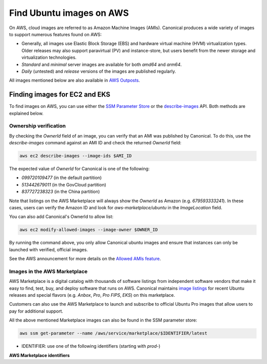 Find Ubuntu images on AWS
=========================

On AWS, cloud images are referred to as Amazon Machine Images (AMIs). Canonical produces a wide variety of images to support numerous features found on AWS:

* Generally, all images use Elastic Block Storage (EBS) and hardware virtual machine (HVM) virtualization types. Older releases may also support paravirtual (PV) and instance-store, but users benefit from the newer storage and virtualization technologies.
* `Standard` and `minimal` server images are available for both `amd64` and `arm64`.
* `Daily` (untested) and `release` versions of the images are published regularly.

All images mentioned below are also available in `AWS Outposts <https://aws.amazon.com/outposts/>`_.


Finding images for EC2 and EKS
------------------------------

To find images on AWS, you can use either the `SSM Parameter Store`_ or the `describe-images`_ API. Both methods are explained below.

.. tabs::
   .. tab:: Using SSM Parameter Store

      The SSM Parameter Store is a hierarchical data service provided by AWS for configuration management. It can be used to store passwords, license codes, configuration strings, Amazon Machine Image (AMI) IDs, and more. Canonical provides a set of publicly available parameters in the parameter store under the hierarchy ``/aws/service/canonical``. One useful set of parameters available under that hierarchy is the set of latest AMI IDs for Ubuntu images. These IDs can be found programmatically using the AWS CLI.

      .. tabs::
         
         .. tab:: EC2

            For EC2, find the latest AMI ID using:

            .. code-block::

               aws ssm get-parameters --names \
                  /aws/service/canonical/ubuntu/server/24.04/stable/current/amd64/hvm/ebs-gp3/ami-id

            The format for the parameter is:

            .. code-block::

               ubuntu/$PRODUCT/$RELEASE/stable/current/$ARCH/$VIRT_TYPE/$VOL_TYPE/ami-id

            * PRODUCT: `server`, `server-minimal`, `pro-server` or `pro-minimal`
            * RELEASE: `noble`, 24.04, `jammy`, `22.04`, `focal`, `20.04`, `bionic`, `18.04`, `xenial`, or `16.04`
            * ARCH: `amd64` or `arm64`
            * VIRT_TYPE: `hvm` or `pv` (only for legacy releases ≤ 16.04)
            * VOL_TYPE: `ebs-gp3` (for >=23.10), `ebs-gp2` (for <=23.04), `ebs-io1`, `ebs-standard`, or `instance-store`

            In place of `current`, the serial number given to an image can also be used (e.g., `20250804`):

            .. code-block::
               
               ubuntu/$PRODUCT/$RELEASE/stable/$SERIAL/$ARCH/$VIRT_TYPE/$VOL_TYPE/ami-id
               

         .. tab:: EKS
            
            For EKS, the latest EKS AMI ID for each supported EKS version can be found in the SSM parameter store using:

            .. code-block::

               aws ssm get-parameters --names /aws/service/canonical/ubuntu/eks/24.04/1.31/stable/current/amd64/hvm/ebs-gp3/ami-id

            The format for the parameter is:

            .. code-block::

               ubuntu/$EKS_PRODUCT/$RELEASE/$K8S_VERSION/stable/current/$ARCH/hvm/$VOL_TYPE/ami-id

            * EKS_PRODUCT: `eks` or `eks-pro`
            * RELEASE: `noble`, `24.04` (for EKS 1.31 or greater, or EKS Pro); `jammy`, `22.04` (for EKS 1.29 or greater, or EKS Pro); `focal`, `20.04` (for EKS <= 1.29)
            * K8S_VERSION: one of the supported EKS versions (e.g. `1.31`)
            * ARCH: `amd64` or `arm64`
            * VOL_TYPE: `ebs-gp2` (for <= 22.04) and `ebs-gp3` (for >= 24.04)

      In the generated output, the "Value" field will have the required AMI ID. It can be used to instantiate the corresponding image using the ``ec2 run-instances`` command as explained :ref:`here <instantiate-image-on-ec2>`. 

      If you don't want to save the AMI ID before instantiating the image, you can use the ``resolve:ssm`` option and directly pass the required parameter to it in your ``ec2 run-instances`` call:

      .. code::

         aws ec2 run-instances \
            --image-id resolve:ssm:/aws/service/canonical/ubuntu/server/24.04/stable/current/amd64/hvm/ebs-gp3/ami-id \
            --key-name TestKeyPair \
            --instance-type t3.medium

   .. tab:: Using describe-images

      The EC2 ``describe-images`` API is the native AWS discovery mechanism for public AMIs. Instead of looking up a stored parameter, you query the EC2 catalog directly. By filtering on Canonical's owner ID and a name pattern, you can programmatically locate the latest Ubuntu AMI with a single AWS CLI call.

      .. tabs::
         .. tab:: EC2

            For EC2, find the latest AMI ID using:

            .. code-block::

               aws ec2 describe-images \
                  --owners 099720109477 \
                  --filters \
                     "Name=name,Values=ubuntu/images/hvm-ssd-gp3/ubuntu-noble-24.04-amd64-server-*" \
                  --query "Images | sort_by(@, &CreationDate) | [-1].ImageId" \
                  --output text

            In the filter expression, ``Name=name`` specifies that the filter should apply to the AMI's
            **Name** attribute (the human-readable AMI name string) and the ``Values=...`` part provides
            a pattern to match against this field.

            The filter pattern is:

            .. code-block::

               ubuntu/images/$VIRT_TYPE-$VOL_TYPE/ubuntu-$RELEASE-$ARCH-$PRODUCT-*

            * VIRT_TYPE: `hvm` or `pv` (only for legacy releases ≤ 16.04)
            * VOL_TYPE: `ssd-gp3` (for >=23.10), `ssd` (for <=23.04), or `instance-store`
            * RELEASE: `noble-24.04`, `jammy-22.04`, `focal-20.04`, `bionic-18.04`, or `xenial-16.04`
            * ARCH: `amd64` or `arm64`
            * PRODUCT: `server`, `server-minimal`, `pro-server` or `pro-minimal`

            The query sorts by ``CreationDate`` and selects the most recent image. In place of a wildcard(*), the serial number given to an image can also be used (e.g., 20250804):
            
            .. code-block::

               ubuntu/images/$VIRT_TYPE-$VOL_TYPE/ubuntu-$RELEASE-$ARCH-$PRODUCT-$SERIAL

         .. tab:: EKS

            For EKS, find the latest EKS AMI ID using:

            .. code-block::

               aws ec2 describe-images \
                  --owners 099720109477 \
                  --filters \
                     "Name=name,Values=ubuntu-eks/k8s_1.31/images/hvm-ssd-gp3/ubuntu-noble-24.04-amd64-server-*" \
                  --query "Images | sort_by(@, &CreationDate) | [-1].ImageId" \
                  --output text

            In the filter expression, ``Name=name`` specifies that the filter should apply to the AMI's
            **Name** attribute (the human-readable AMI name string) and the ``Values=...`` part provides
            a pattern to match against this field.
            
            The filter pattern is:

            .. code-block::

               ubuntu-$EKS_PRODUCT/k8s_$K8S_VERSION/images/hvm-$VOL_TYPE/ubuntu-$RELEASE-$ARCH-server-*

            * EKS_PRODUCT: `eks` or `eks-pro`
            * K8S_VERSION: one of the supported EKS versions (e.g. `1.31`)
            * VOL_TYPE: `ssd` (for <= 22.04) and `ssd-gp3` (for >= 24.04)
            * RELEASE: `noble-24.04` (for EKS 1.31 or greater, or EKS Pro); `jammy-22.04` (for EKS 1.29 or greater, or EKS Pro); `focal-20.04` (for EKS <= 1.29)
            * ARCH: `amd64` or `arm64`
            

            The query sorts by ``CreationDate`` and selects the most recent image. In place of a wildcard(*), the serial number given to an image can also be used (e.g., 20250804):
            
            .. code-block::

               ubuntu-eks/k8s_$K8S_VERSION/images/hvm-$VOL_TYPE/ubuntu-$RELEASE-$ARCH-server-$SERIAL

         The generated output will be the required AMI ID if found. It can be used to instantiate the corresponding image using the ``ec2 run-instances`` command as explained :ref:`here <instantiate-image-on-ec2>`.

      If you don’t want to save the AMI ID before instantiating the image, you can embed the
      ``describe-images`` query directly in your ``ec2 run-instances`` call:

      .. code-block::

         aws ec2 run-instances \
           --image-id "$(aws ec2 describe-images \
                           --owners 099720109477 \
                           --filters \
                             'Name=name,Values=ubuntu/images/hvm-ssd-gp3/ubuntu-noble-24.04-amd64-server-*' \
                           --query 'Images | sort_by(@, &CreationDate) | [-1].ImageId' \
                           --output text)" \
           --instance-type t3.medium \
           --key-name TestKeyPair



Ownership verification
~~~~~~~~~~~~~~~~~~~~~~

By checking the `OwnerId` field of an image, you can verify that an AMI was published by Canonical. To do this, use the `describe-images` command against an AMI ID and check the returned `OwnerId` field:

.. code::

   aws ec2 describe-images --image-ids $AMI_ID

The expected value of `OwnerId` for Canonical is one of the following:

* `099720109477` (in the default partition)
* `513442679011` (in the GovCloud partition)
* `837727238323` (in the China partition)

Note that listings on the AWS Marketplace will always show the `OwnerId` as Amazon (e.g. `679593333241`). In these cases, users can verify the Amazon ID and look for `aws-marketplace/ubuntu` in the `ImageLocation` field.

You can also add Canonical's OwnerId to allow list:

.. code::

   aws ec2 modify-allowed-images --image-owner $OWNER_ID

By running the command above, you only allow Canonical ubuntu images and ensure that instances can only be launched with verified, official images.

See the AWS announcement for more details on the `Allowed AMIs feature`_.


Images in the AWS Marketplace
~~~~~~~~~~~~~~~~~~~~~~~~~~~~~

AWS Marketplace is a digital catalog with thousands of software listings from independent software vendors that make it easy to find, test, buy, and deploy software that runs on AWS.
Canonical maintains `image listings <https://aws.amazon.com/marketplace/seller-profile?id=565feec9-3d43-413e-9760-c651546613f2>`_ for recent Ubuntu releases and special flavors (e.g. `Anbox`, `Pro`, `Pro FIPS`, `EKS`) on this marketplace.

Customers can also use the AWS Marketplace to launch and subscribe to official Ubuntu Pro images that allow users to pay for additional support.

All the above mentioned Marketplace images can also be found in the SSM parameter store:

.. code-block::

   aws ssm get-parameter --name /aws/service/marketplace/$IDENTIFIER/latest

* IDENTIFIER: use one of the following identifiers (starting with `prod-`)

**AWS Marketplace identifiers**

.. csv-table::
   :file: aws-marketplace-identifiers.csv
   :widths: 135 5 60 5
   :header-rows: 1

.. _SSM Parameter Store: https://docs.aws.amazon.com/systems-manager/latest/userguide/systems-manager-parameter-store.html
.. _describe-images: https://docs.aws.amazon.com/cli/latest/reference/ec2/describe-images.html
.. _Allowed AMIs feature: https://aws.amazon.com/about-aws/whats-new/2024/12/amazon-ec2-allowed-amis-enhance-ami-governance/
